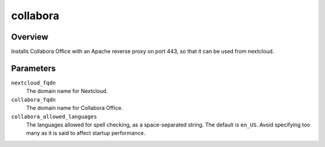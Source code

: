 =========
collabora
=========

Overview
========

Installs Collabora Office with an Apache reverse proxy on port 443, so
that it can be used from nextcloud.

Parameters
==========

``nextcloud_fqdn``
  The domain name for Nextcloud.

``collabora_fqdn``
  The domain name for Collabora Office.

``collabora_allowed_languages``
  The languages allowed for spell checking, as a space-separated string.
  The default is ``en_US``.  Avoid specifying too many as it is said to
  affect startup performance.
